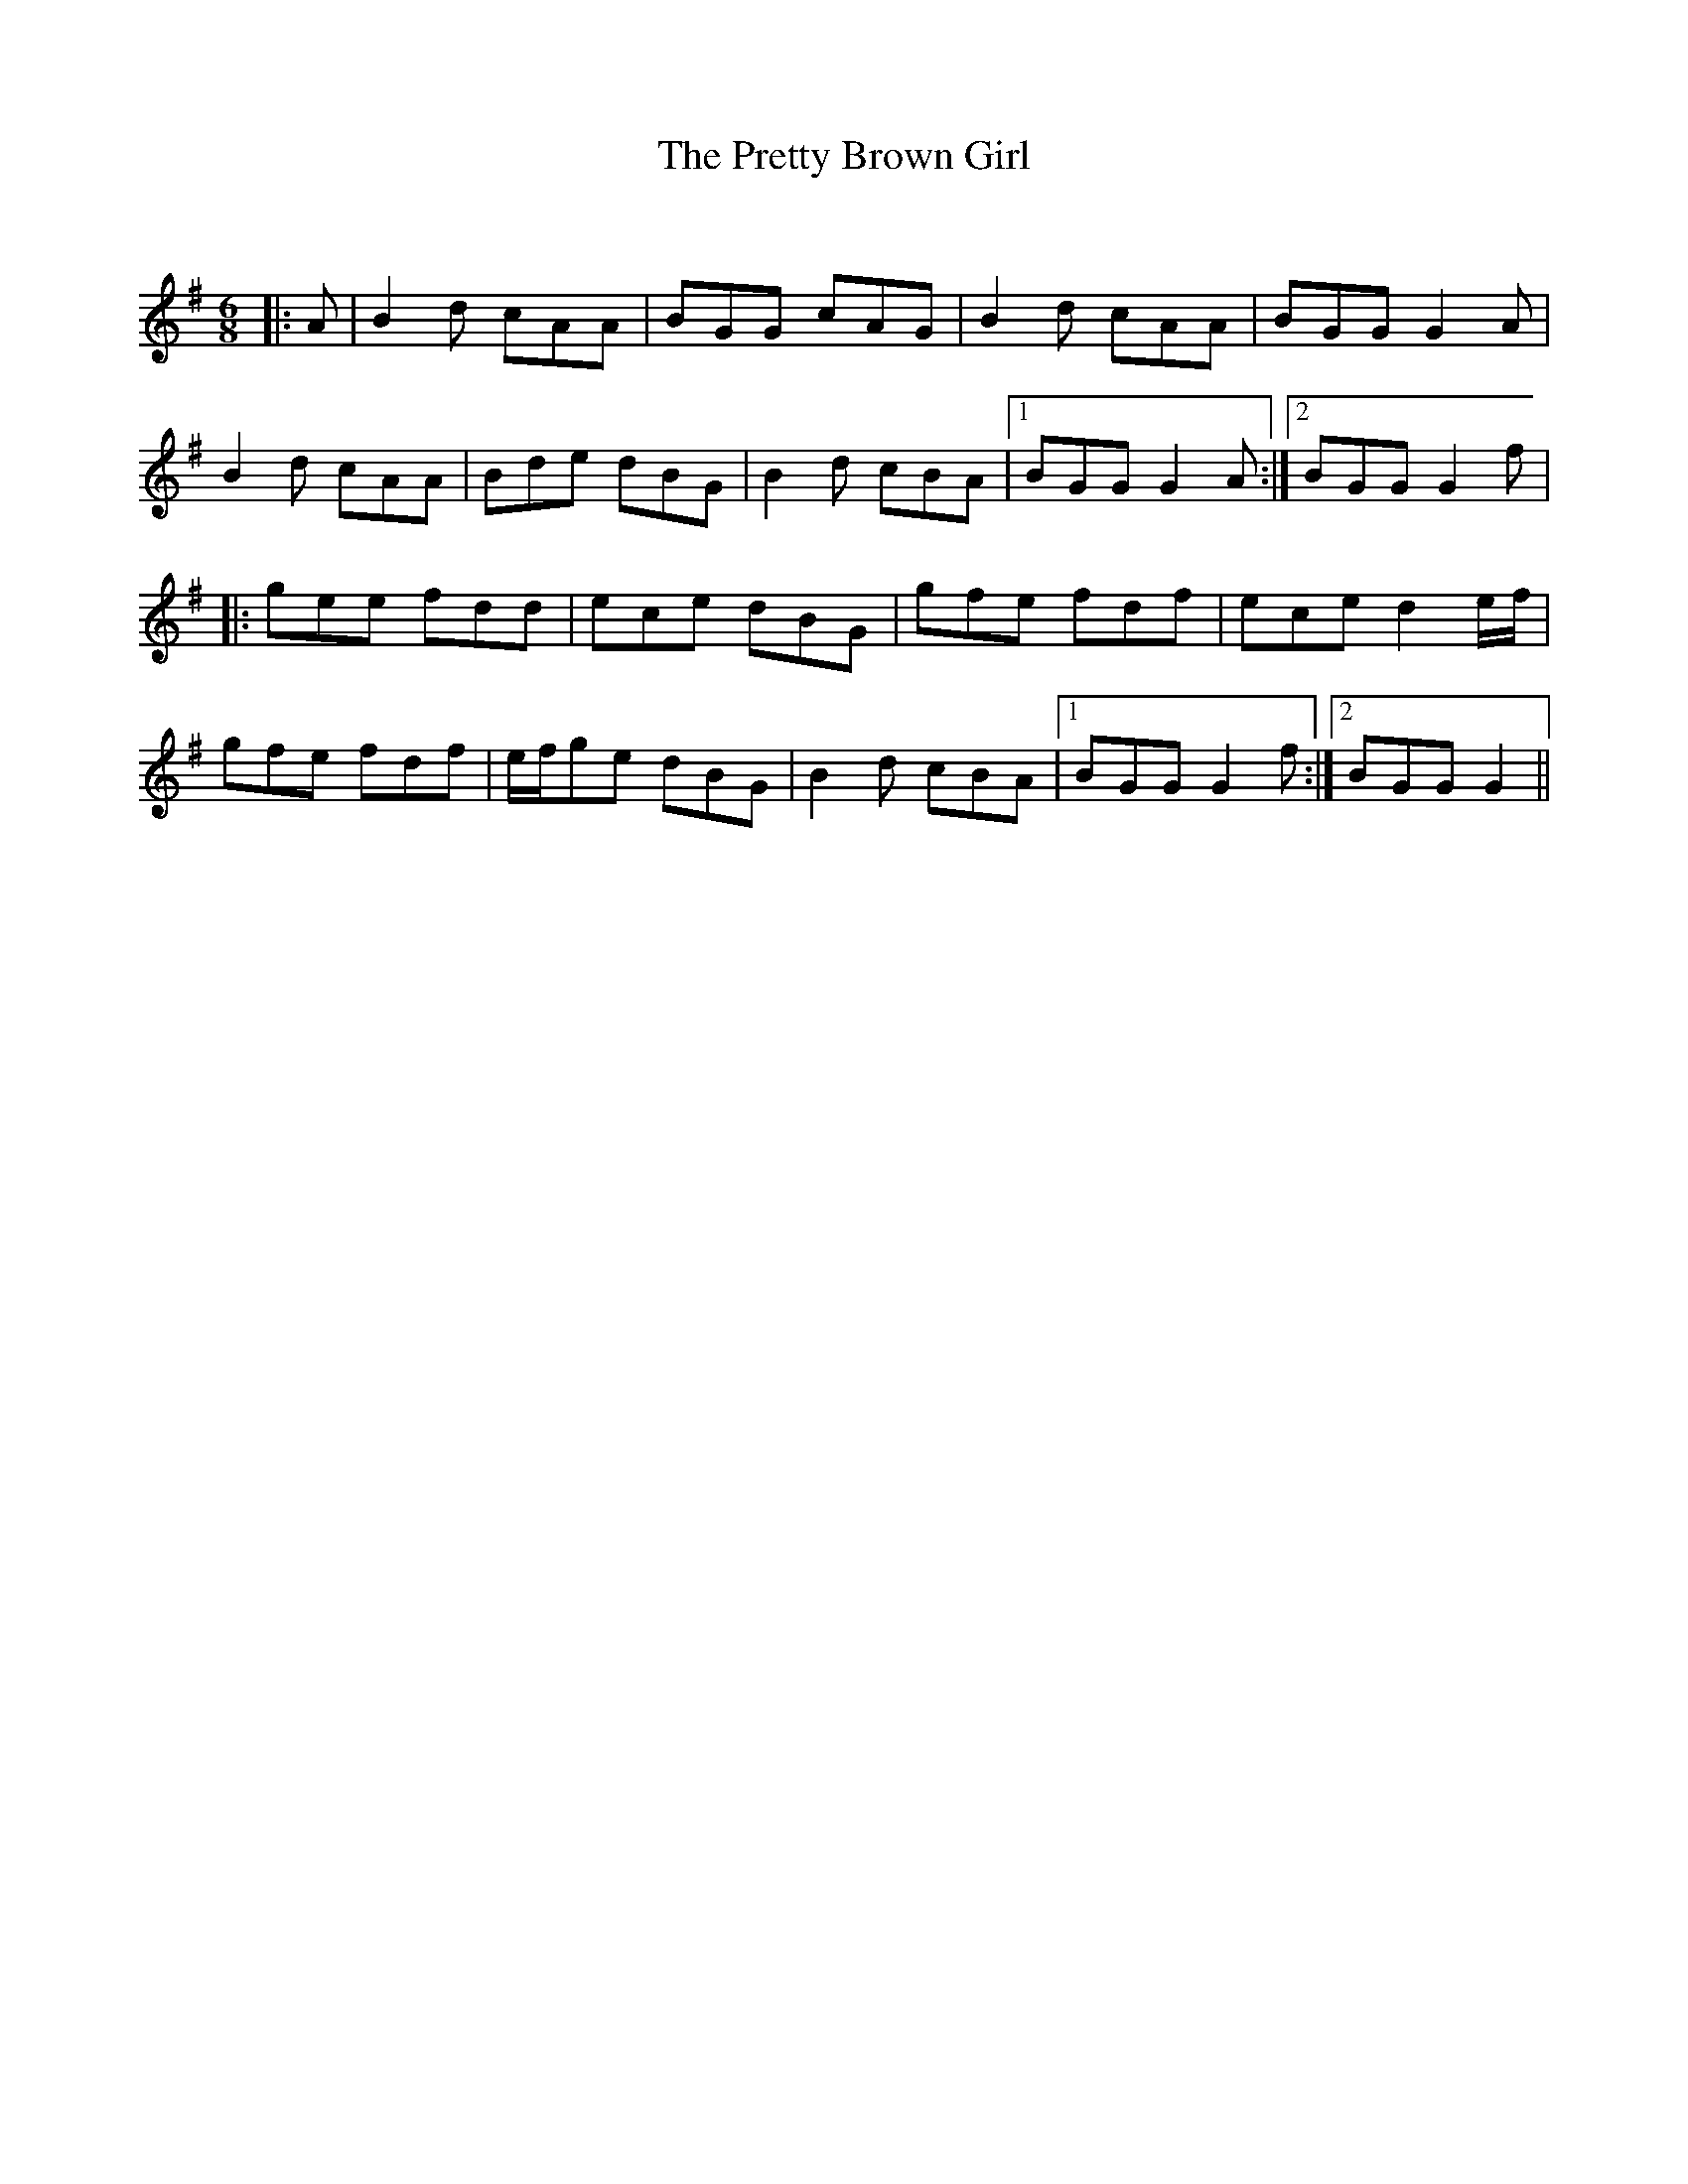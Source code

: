 X:1
T: The Pretty Brown Girl
C:
R:Jig
Q:180
K:G
M:6/8
L:1/16
|:A2|B4d2 c2A2A2|B2G2G2 c2A2G2|B4d2 c2A2A2|B2G2G2 G4A2|
B4d2 c2A2A2|B2d2e2 d2B2G2|B4d2 c2B2A2|1B2G2G2 G4A2:|2B2G2G2 G4f2|
|:g2e2e2 f2d2d2|e2c2e2 d2B2G2|g2f2e2 f2d2f2|e2c2e2 d4ef|
g2f2e2 f2d2f2|efg2e2 d2B2G2|B4d2 c2B2A2|1B2G2G2 G4f2:|2B2G2G2 G4||
